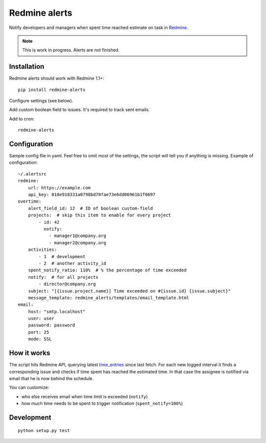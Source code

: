Redmine alerts
--------------

Notify developers and managers when spent time reached estimate on task in `Redmine`_.

.. note::
    This is work in progress. Alerts are not finished.

Installation
~~~~~~~~~~~~

Redmine alerts should work with Redmine 1.1+::

    pip install redmine-alerts

Configure settings (see below).

Add custom boolean field to issues. It's required to track sent emails.

Add to cron::

    redmine-alerts

Configuration
~~~~~~~~~~~~~

Sample config file in yaml.
Feel free to omit most of the settings, the script will tell you if anything is missing.
Example of configuration::

    ~/.alertsrc
    redmine:
        url: https://example.com
        api_key: 018e918331a0798bd70fae73e6dd06961b1f0697
    overtime:
        alert_field_id: 12  # ID of boolean custom-field
        projects:  # skip this item to enable for every project
            - id: 42
              notify:
                - manager1@company.org
                - manager2@company.org
        activities:
            - 1  # development
            - 2  # another activity_id
        spent_notify_ratio: 110%  # % the percentage of time exceeded
        notify:  # for all projects
            - director@company.org
        subject: "[{issue.project.name}] Time exceeded on #{issue.id} {issue.subject}"
        message_template: redmine_alerts/templates/email_template.html
    email:
        host: "smtp.localhost"
        user: user
        password: password
        port: 25
        mode: SSL

How it works
~~~~~~~~~~~~

The script hits Redmine API, querying latest `time_entries`_ since last fetch.
For each new logged interval it finds a corresponding issue and checks
if time spent has reached the estimated time. In that case the assignee
is notified via email that he is now behind the schedule.

You can customize:

* who else receives email when time limit is exceeded (``notify``)
* how much time needs to be spent to trigger notification (``spent_notify=100%``)


Development
~~~~~~~~~~~
::

    python setup.py test


.. _Redmine: http://www.redmine.org/
.. _time_entries: http://www.redmine.org/projects/redmine/wiki/Rest_TimeEntries
